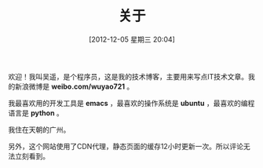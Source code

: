 #+POSTID: 184
#+DATE: [2012-12-05 星期三 20:04]
#+BLOG: wuyao721
#+OPTIONS: toc:nil ^:nil
#+CATEGORY: 
#+TAGS: about
#+PERMALINK: about
#+TITLE: 关于

欢迎！我叫吴遥，是个程序员，这是我的技术博客，主要用来写点IT技术文章。我的新浪微博是 *weibo.com/wuyao721* 。

我最喜欢用的开发工具是 *emacs* ，最喜欢的操作系统是 *ubuntu* ，最喜欢的编程语言是 *python* 。

我住在天朝的广州。

另外，这个网站使用了CDN代理，静态页面的缓存12小时更新一次。所以评论无法立刻看到。
